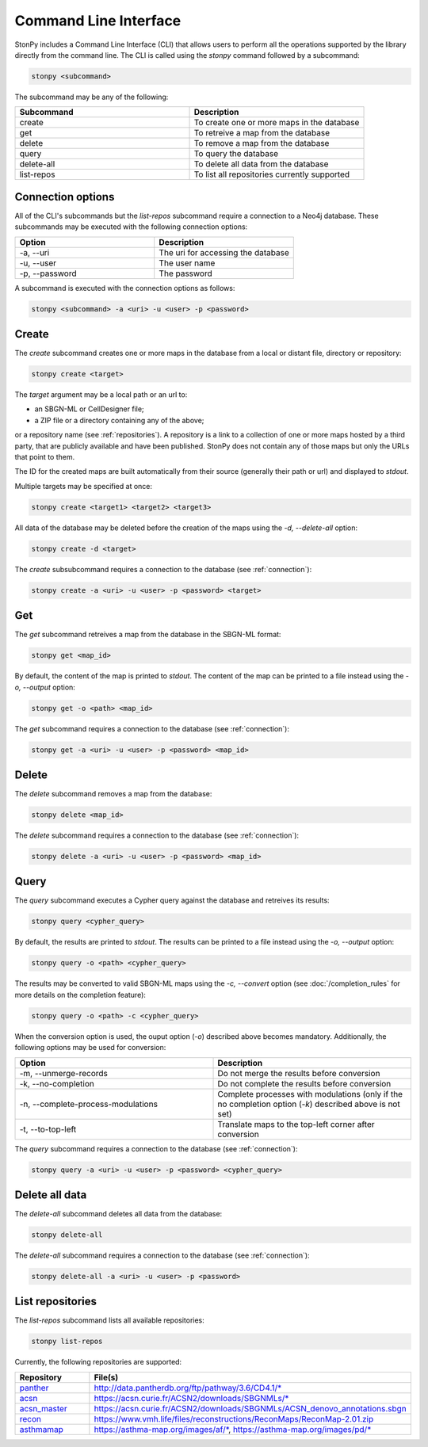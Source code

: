 .. _cli:

Command Line Interface
======================

StonPy includes a Command Line Interface (CLI) that allows users to perform all the operations supported by the library directly from the command line.
The CLI is called using the `stonpy` command followed by a subcommand:

.. code-block:: shell

   stonpy <subcommand>

The subcommand may be any of the following:

.. list-table::
   :widths: 50 50
   :header-rows: 1

   * - Subcommand
     - Description
   * - create
     - To create one or more maps in the database
   * - get
     - To retreive a map from the database
   * - delete
     - To remove a map from the database
   * - query
     - To query the database
   * - delete-all
     - To delete all data from the database
   * - list-repos
     - To list all repositories currently supported

.. _connection:

Connection options
------------------

All of the CLI's subcommands but the `list-repos` subcommand require a connection to a Neo4j database.
These subcommands may be executed with the following connection options:

.. list-table::
   :widths: 50 50
   :header-rows: 1

   * - Option
     - Description
   * - -a, \--uri
     - The uri for accessing the database
   * - -u, \--user
     - The user name
   * - -p, \--password
     - The password

A subcommand is executed with the connection options as follows:

.. code-block:: shell

   stonpy <subcommand> -a <uri> -u <user> -p <password>

.. _create:

Create
------

The `create` subcommand creates one or more maps in the database from a local or distant file, directory or repository:

.. code-block:: shell

   stonpy create <target>

The `target` argument may be a local path or an url to:

* an SBGN-ML or CellDesigner file;
* a ZIP file or a directory containing any of the above;

or a repository name (see :ref:`repositories`).
A repository is a link to a collection of one or more maps hosted by a third party, that are publicly available and have been published.
StonPy does not contain any of those maps but only the URLs that point to them.

The ID for the created maps are built automatically from their source (generally their path or url) and displayed to `stdout`.

Multiple targets may be specified at once:

.. code-block:: shell

   stonpy create <target1> <target2> <target3>

All data of the database may be deleted before the creation of the maps using the `-d, \--delete-all` option:

.. code-block:: shell

   stonpy create -d <target>

The `create` subsubcommand requires a connection to the database (see :ref:`connection`):

.. code-block:: shell

   stonpy create -a <uri> -u <user> -p <password> <target>

.. _get:

Get
---

The `get` subcommand retreives a map from the database in the SBGN-ML format:

.. code-block:: shell

   stonpy get <map_id>

By default, the content of the map is printed to `stdout`.
The content of the map can be printed to a file instead using the `-o, \--output` option:

.. code-block:: shell

   stonpy get -o <path> <map_id>

The `get` subcommand requires a connection to the database (see :ref:`connection`):

.. code-block:: shell

   stonpy get -a <uri> -u <user> -p <password> <map_id>

.. _delete:

Delete
------

The `delete` subcommand removes a map from the database:

.. code-block:: shell

   stonpy delete <map_id>

The `delete` subcommand requires a connection to the database (see :ref:`connection`):

.. code-block:: shell

   stonpy delete -a <uri> -u <user> -p <password> <map_id>

.. _query:

Query
-----

The `query` subcommand executes a Cypher query against the database and retreives its results:

.. code-block:: shell

   stonpy query <cypher_query>

By default, the results are printed to `stdout`.
The results can be printed to a file instead using the `-o, \--output` option:

.. code-block:: shell

   stonpy query -o <path> <cypher_query>

The results may be converted to valid SBGN-ML maps using the `-c, \--convert` option (see :doc:`/completion_rules` for more details on the completion feature):


.. code-block:: shell

   stonpy query -o <path> -c <cypher_query>

When the conversion option is used, the ouput option (`-o`) described above becomes mandatory.
Additionally, the following options may be used for conversion:

.. list-table::
   :widths: 50 50
   :header-rows: 1

   * - Option
     - Description
   * - -m, \--unmerge-records
     - Do not merge the results before conversion
   * - -k, \--no-completion
     - Do not complete the results before conversion
   * - -n, \--complete-process-modulations
     - Complete processes with modulations (only if the no completion option (`-k`) described above is not set)
   * - -t, \--to-top-left
     - Translate maps to the top-left corner after conversion

The `query` subcommand requires a connection to the database (see :ref:`connection`):

.. code-block:: shell

   stonpy query -a <uri> -u <user> -p <password> <cypher_query>

.. _delete_all:

Delete all data
---------------

The `delete-all` subcommand deletes all data from the database:

.. code-block:: shell

   stonpy delete-all

The `delete-all` subcommand requires a connection to the database (see :ref:`connection`):

.. code-block:: shell

   stonpy delete-all -a <uri> -u <user> -p <password>


.. _repositories:

List repositories
-----------------

The `list-repos` subcommand lists all available repositories:

.. code-block:: shell

   stonpy list-repos

Currently, the following repositories are supported:

.. list-table::
   :widths: 50 50
   :header-rows: 1

   * - Repository
     - File(s)
   * - `panther <http://www.pantherdb.org/>`_
     - http://data.pantherdb.org/ftp/pathway/3.6/CD4.1/\*
   * - `acsn <https://acsn.curie.fr/ACSN2/ACSN2.html>`_
     - https://acsn.curie.fr/ACSN2/downloads/SBGNMLs/\*
   * - `acsn_master <https://acsn.curie.fr/ACSN2/ACSN2.html>`_
     - https://acsn.curie.fr/ACSN2/downloads/SBGNMLs/ACSN_denovo_annotations.sbgn
   * - `recon <https://www.ebi.ac.uk/biomodels/MODEL1603150001>`_
     - https://www.vmh.life/files/reconstructions/ReconMaps/ReconMap-2.01.zip
   * - `asthmamap <https://asthma-map.org/>`_
     - https://asthma-map.org/images/af/\*, https://asthma-map.org/images/pd/\*


